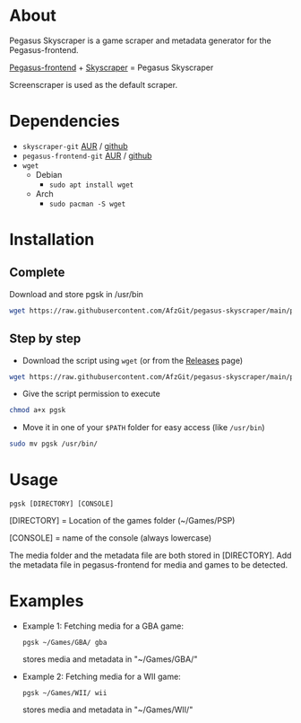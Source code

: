 * About
Pegasus Skyscraper is a game scraper and metadata generator for the Pegasus-frontend.

[[https://github.com/mmatyas/pegasus-frontend][Pegasus-frontend]] + [[https://github.com/muldjord/skyscraper][Skyscraper]] = Pegasus Skyscraper

Screenscraper is used as the default scraper.
* Dependencies
+ =skyscraper-git= [[https://aur.archlinux.org/packages/skyscraper-git][AUR]] / [[https://github.com/muldjord/skyscraper][github]]
+ =pegasus-frontend-git= [[https://aur.archlinux.org/packages/pegasus-frontend-git][AUR]] / [[https://github.com/mmatyas/pegasus-frontend][github]]
+ =wget=
  - Debian
    - =sudo apt install wget=
  - Arch
    - =sudo pacman -S wget=
* Installation
** Complete
Download and store pgsk in /usr/bin
#+BEGIN_SRC bash
wget https://raw.githubusercontent.com/AfzGit/pegasus-skyscraper/main/pgsk && chmod a+x pgsk && sudo mv pgsk /usr/bin/
#+END_SRC
** Step by step
- Download the script using =wget= (or from the [[https://github.com/AfzGit/pegasus-skyscraper/releases/tag/Latest][Releases]] page)
#+BEGIN_SRC bash
wget https://raw.githubusercontent.com/AfzGit/pegasus-skyscraper/main/pgsk
#+END_SRC

- Give the script permission to execute
#+BEGIN_SRC bash
chmod a+x pgsk
#+END_SRC

- Move it in one of your =$PATH= folder for easy access (like =/usr/bin=)
#+BEGIN_SRC bash
sudo mv pgsk /usr/bin/
#+END_SRC
* Usage
=pgsk [DIRECTORY] [CONSOLE]=

[DIRECTORY] = Location of the games folder (~/Games/PSP)

[CONSOLE] = name of the console (always lowercase)

The media folder and the metadata file are both stored in [DIRECTORY]. Add the metadata file in pegasus-frontend for media and games to be detected.
* Examples
- Example 1:
  Fetching media for a GBA game:

  =pgsk ~/Games/GBA/ gba=

  stores media and metadata in "~/Games/GBA/"
- Example 2:
  Fetching media for a WII game:

  =pgsk ~/Games/WII/ wii=

  stores media and metadata in "~/Games/WII/"
